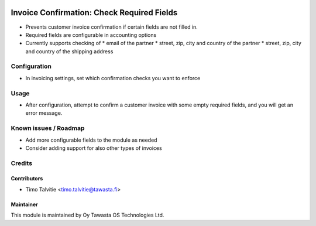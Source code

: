 .. image:: https://img.shields.io/badge/licence-AGPL--3-blue.svg
   :target: http://www.gnu.org/licenses/agpl-3.0-standalone.html
   :alt: License: AGPL-3

===========================================
Invoice Confirmation: Check Required Fields
===========================================

* Prevents customer invoice confirmation if certain fields are not filled in.
* Required fields are configurable in accounting options
* Currently supports checking of 
  * email of the partner
  * street, zip, city and country of the partner
  * street, zip, city and country of the shipping address

Configuration
=============
* In invoicing settings, set which confirmation checks you want to enforce

Usage
=====
* After configuration, attempt to confirm a customer invoice with some
  empty required fields, and you will get an error message.

Known issues / Roadmap
======================
* Add more configurable fields to the module as needed
* Consider adding support for also other types of invoices

Credits
=======

Contributors
------------

* Timo Talvitie <timo.talvitie@tawasta.fi>

Maintainer
----------

.. image:: http://tawasta.fi/templates/tawastrap/images/logo.png
   :alt: Oy Tawasta OS Technologies Ltd.
   :target: http://tawasta.fi/

This module is maintained by Oy Tawasta OS Technologies Ltd.
